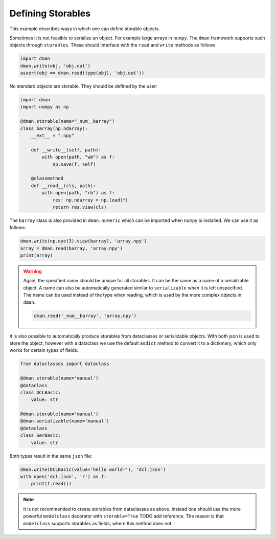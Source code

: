 
.. DO NOT EDIT.
.. THIS FILE WAS AUTOMATICALLY GENERATED BY SPHINX-GALLERY.
.. TO MAKE CHANGES, EDIT THE SOURCE PYTHON FILE:
.. "gallery/storables.py"
.. LINE NUMBERS ARE GIVEN BELOW.

.. only:: html

    .. note::
        :class: sphx-glr-download-link-note

        Click :ref:`here <sphx_glr_download_gallery_storables.py>`
        to download the full example code

.. rst-class:: sphx-glr-example-title

.. _sphx_glr_gallery_storables.py:


Defining Storables
========================

This example describes ways in which one can define storable objects.

.. GENERATED FROM PYTHON SOURCE LINES 9-21

Sometimes it is not feasible to serialize an object. For example large 
arrays in ``numpy``. The ``dman`` framework supports such objects 
through ``storables``. These should interface with the ``read`` and ``write``
methods as follows

.. code-block:: python

      import dman
      dman.write(obj, 'obj.out')
      assert(obj == dman.read(type(obj), 'obj.out'))

No standard objects are storable. They should be defined by the user:

.. GENERATED FROM PYTHON SOURCE LINES 21-39

.. code-block:: default


    import dman
    import numpy as np

    @dman.storable(name="_num__barray")
    class barray(np.ndarray):
        __ext__ = ".npy"

        def __write__(self, path):
            with open(path, "wb") as f:
                np.save(f, self)

        @classmethod
        def __read__(cls, path):
            with open(path, "rb") as f:
                res: np.ndarray = np.load(f)
                return res.view(cls)








.. GENERATED FROM PYTHON SOURCE LINES 40-42

The ``barray`` class is also provided in ``dman.numeric`` which can 
be imported when ``numpy`` is installed. We can use it as follows:

.. GENERATED FROM PYTHON SOURCE LINES 42-47

.. code-block:: default


    dman.write(np.eye(3).view(barray), 'array.npy')
    array = dman.read(barray, 'array.npy')
    print(array)





.. rst-class:: sphx-glr-script-out

 .. code-block:: none

    [[1. 0. 0.]
     [0. 1. 0.]
     [0. 0. 1.]]




.. GENERATED FROM PYTHON SOURCE LINES 48-64

.. warning::

    Again, the specified name should be unique for all storables.
    It can be the same as a name of a serializable object. A name can 
    also be automatically generated similar to ``serializable`` when it is left unspecified.
    The name can be used instead of the type when reading, which is used by the 
    more complex objects in ``dman``. 

    .. code-block:: python

        dman.read('_num__barray', 'array.npy')

It is also possible to automatically produce storables from 
dataclasses or serializable objects. With both json is used to 
store the object, however with a dataclass we use the default ``asdict``
method to convert it to a dictionary, which only works for certain types of fields.

.. GENERATED FROM PYTHON SOURCE LINES 64-79

.. code-block:: default



    from dataclasses import dataclass

    @dman.storable(name='manual')
    @dataclass
    class DCLBasic:
        value: str

    @dman.storable(name='manual')
    @dman.serializable(name='manual')
    @dataclass
    class SerBasic:
        value: str








.. GENERATED FROM PYTHON SOURCE LINES 80-81

Both types result in the same ``json`` file:

.. GENERATED FROM PYTHON SOURCE LINES 81-86

.. code-block:: default

    dman.write(DCLBasic(value='hello world!'), 'dcl.json')
    with open('dcl.json', 'r') as f:
        print(f.read())






.. rst-class:: sphx-glr-script-out

 .. code-block:: none

    {
        "value": "hello world!"
    }




.. GENERATED FROM PYTHON SOURCE LINES 87-93

.. note::

    It is not recommended to create storables from dataclasses as above. 
    Instead one should use the more powerful ``modelclass`` decorator
    with ``storable=True`` TODO add reference. The reason is that ``modelclass`` supports 
    storables as fields, where this method does not. 


.. rst-class:: sphx-glr-timing

   **Total running time of the script:** ( 0 minutes  0.072 seconds)


.. _sphx_glr_download_gallery_storables.py:

.. only:: html

  .. container:: sphx-glr-footer sphx-glr-footer-example


    .. container:: sphx-glr-download sphx-glr-download-python

      :download:`Download Python source code: storables.py <storables.py>`

    .. container:: sphx-glr-download sphx-glr-download-jupyter

      :download:`Download Jupyter notebook: storables.ipynb <storables.ipynb>`


.. only:: html

 .. rst-class:: sphx-glr-signature

    `Gallery generated by Sphinx-Gallery <https://sphinx-gallery.github.io>`_
